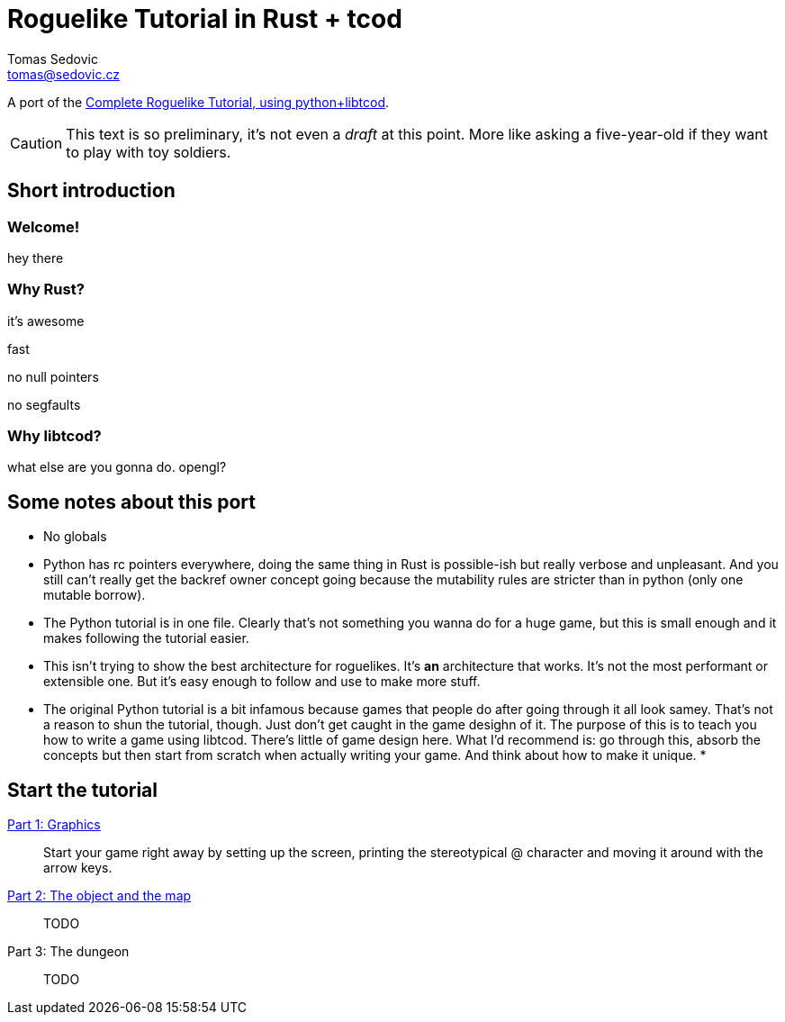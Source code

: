 = Roguelike Tutorial in Rust + tcod
:author: Tomas Sedovic
:email: tomas@sedovic.cz
:origtutorial: http://www.roguebasin.com/index.php?title=Complete_Roguelike_Tutorial,_using_python%2Blibtcod
ifdef::env-github[:outfilesuffix: .adoc]

A port of the {origtutorial}[Complete Roguelike Tutorial, using python+libtcod].

CAUTION: This text is so preliminary, it's not even a _draft_ at this
point. More like asking a five-year-old if they want to play with toy
soldiers.

== Short introduction

=== Welcome!

hey there

=== Why Rust?

it's awesome

fast

no null pointers

no segfaults

=== Why libtcod?

what else are you gonna do. opengl?

== Some notes about this port

* No globals
* Python has rc pointers everywhere, doing the same thing in Rust is
  possible-ish but really verbose and unpleasant. And you still can't
  really get the backref owner concept going because the mutability
  rules are stricter than in python (only one mutable borrow).
* The Python tutorial is in one file. Clearly that's not something you
  wanna do for a huge game, but this is small enough and it makes
  following the tutorial easier.
* This isn't trying to show the best architecture for roguelikes. It's
  *an* architecture that works. It's not the most performant or
  extensible one. But it's easy enough to follow and use to make more
  stuff.
* The original Python tutorial is a bit infamous because games that
  people do after going through it all look samey. That's not a reason
  to shun the tutorial, though. Just don't get caught in the game
  desighn of it. The purpose of this is to teach you how to write a
  game using libtcod. There's little of game design here. What I'd
  recommend is: go through this, absorb the concepts but then start
  from scratch when actually writing your game. And think about how to
  make it unique.
*

== Start the tutorial

<<part-1-graphics#,Part 1: Graphics>>::
  Start your game right away by setting up the screen, printing the
  stereotypical @ character and moving it around with the arrow keys.

<<part-2-object-map#,Part 2: The object and the map>>::
  TODO

Part 3: The dungeon::
  TODO
